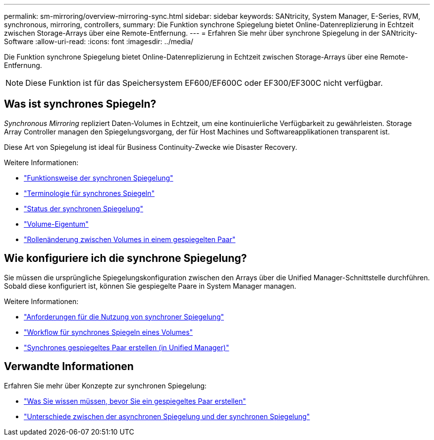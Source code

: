 ---
permalink: sm-mirroring/overview-mirroring-sync.html 
sidebar: sidebar 
keywords: SANtricity, System Manager, E-Series, RVM, synchronous, mirroring, controllers, 
summary: Die Funktion synchrone Spiegelung bietet Online-Datenreplizierung in Echtzeit zwischen Storage-Arrays über eine Remote-Entfernung. 
---
= Erfahren Sie mehr über synchrone Spiegelung in der SANtricity-Software
:allow-uri-read: 
:icons: font
:imagesdir: ../media/


[role="lead"]
Die Funktion synchrone Spiegelung bietet Online-Datenreplizierung in Echtzeit zwischen Storage-Arrays über eine Remote-Entfernung.

[NOTE]
====
Diese Funktion ist für das Speichersystem EF600/EF600C oder EF300/EF300C nicht verfügbar.

====


== Was ist synchrones Spiegeln?

_Synchronous Mirroring_ repliziert Daten-Volumes in Echtzeit, um eine kontinuierliche Verfügbarkeit zu gewährleisten. Storage Array Controller managen den Spiegelungsvorgang, der für Host Machines und Softwareapplikationen transparent ist.

Diese Art von Spiegelung ist ideal für Business Continuity-Zwecke wie Disaster Recovery.

Weitere Informationen:

* link:how-synchronous-mirroring-works.html["Funktionsweise der synchronen Spiegelung"]
* link:synchronous-mirroring-terminology.html["Terminologie für synchrones Spiegeln"]
* link:synchronous-mirroring-status.html["Status der synchronen Spiegelung"]
* link:volume-ownership-sync.html["Volume-Eigentum"]
* link:role-change-of-volumes-in-a-mirrored-pair.html["Rollenänderung zwischen Volumes in einem gespiegelten Paar"]




== Wie konfiguriere ich die synchrone Spiegelung?

Sie müssen die ursprüngliche Spiegelungskonfiguration zwischen den Arrays über die Unified Manager-Schnittstelle durchführen. Sobald diese konfiguriert ist, können Sie gespiegelte Paare in System Manager managen.

Weitere Informationen:

* link:requirements-for-using-synchronous-mirroring.html["Anforderungen für die Nutzung von synchroner Spiegelung"]
* link:workflow-for-mirroring-a-volume-synchronously.html["Workflow für synchrones Spiegeln eines Volumes"]
* link:../um-manage/create-synchronous-mirrored-pair-um.html["Synchrones gespiegeltes Paar erstellen (in Unified Manager)"]




== Verwandte Informationen

Erfahren Sie mehr über Konzepte zur synchronen Spiegelung:

* link:synchronous-mirroring-what-do-i-need-to-know-before-creating-a-mirrored-pair.html["Was Sie wissen müssen, bevor Sie ein gespiegeltes Paar erstellen"]
* link:how-does-asynchronous-mirroring-differ-from-synchronous-mirroring-async.html["Unterschiede zwischen der asynchronen Spiegelung und der synchronen Spiegelung"]

